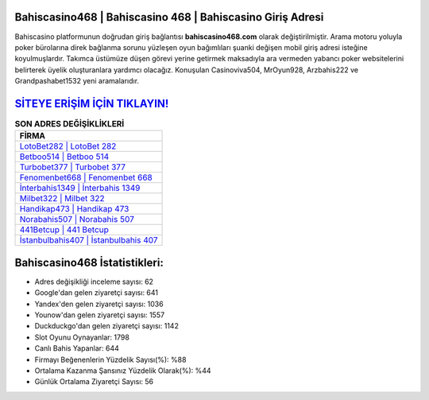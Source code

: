 ﻿Bahiscasino468 | Bahiscasino 468 | Bahiscasino Giriş Adresi
===================================

.. image:: images/bahiscasino-giris.jpg
   :width: 600
   
Bahiscasino platformunun doğrudan giriş bağlantısı **bahiscasino468.com** olarak değiştirilmiştir. Arama motoru yoluyla poker bürolarına direk bağlanma sorunu yüzleşen oyun bağımlıları şuanki değişen mobil giriş adresi isteğine koyulmuşlardır. Takımca üstümüze düşen görevi yerine getirmek maksadıyla ara vermeden yabancı poker websitelerini belirterek üyelik oluşturanlara yardımcı olacağız. Konuşulan Casinoviva504, MrOyun928, Arzbahis222 ve Grandpashabet1532 yeni aramalarıdır.

`SİTEYE ERİŞİM İÇİN TIKLAYIN! <https://uclck.me/gonow>`_
==============

.. list-table:: **SON ADRES DEĞİŞİKLİKLERİ**
   :widths: 100
   :header-rows: 1

   * - FİRMA
   * - `LotoBet282 | LotoBet 282 <lotobet282-lotobet-282-lotobet-giris-adresi.html>`_
   * - `Betboo514 | Betboo 514 <betboo514-betboo-514-betboo-giris-adresi.html>`_
   * - `Turbobet377 | Turbobet 377 <turbobet377-turbobet-377-turbobet-giris-adresi.html>`_	 
   * - `Fenomenbet668 | Fenomenbet 668 <fenomenbet668-fenomenbet-668-fenomenbet-giris-adresi.html>`_	 
   * - `İnterbahis1349 | İnterbahis 1349 <interbahis1349-interbahis-1349-interbahis-giris-adresi.html>`_ 
   * - `Milbet322 | Milbet 322 <milbet322-milbet-322-milbet-giris-adresi.html>`_
   * - `Handikap473 | Handikap 473 <handikap473-handikap-473-handikap-giris-adresi.html>`_	 
   * - `Norabahis507 | Norabahis 507 <norabahis507-norabahis-507-norabahis-giris-adresi.html>`_
   * - `441Betcup | 441 Betcup <441betcup-441-betcup-betcup-giris-adresi.html>`_
   * - `İstanbulbahis407 | İstanbulbahis 407 <istanbulbahis407-istanbulbahis-407-istanbulbahis-giris-adresi.html>`_
	 
Bahiscasino468 İstatistikleri:
===================================	 
* Adres değişikliği inceleme sayısı: 62
* Google'dan gelen ziyaretçi sayısı: 641
* Yandex'den gelen ziyaretçi sayısı: 1036
* Younow'dan gelen ziyaretçi sayısı: 1557
* Duckduckgo'dan gelen ziyaretçi sayısı: 1142
* Slot Oyunu Oynayanlar: 1798
* Canlı Bahis Yapanlar: 644
* Firmayı Beğenenlerin Yüzdelik Sayısı(%): %88
* Ortalama Kazanma Şansınız Yüzdelik Olarak(%): %44
* Günlük Ortalama Ziyaretçi Sayısı: 56
